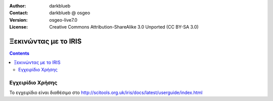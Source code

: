 :Author: darkblueb
:Contact: darkblueb @ osgeo
:Version: osgeo-live7.0
:License: Creative Commons Attribution-ShareAlike 3.0 Unported  (CC BY-SA 3.0)

.. image:: ../../images/project_logos/logo-IRIS.png
  :scale: 100 %
  :alt: project logo
  :align: right
  :target: http://scitools.org.uk/iris/docs/latest/index.html

********************************************************************************
Ξεκινώντας με το IRIS
********************************************************************************

.. contents::
    :depth: 3
    :backlinks: none

Εγχειρίδιο Χρήσης
--------------------------------------------------------------------------------

Το εγχειρίδιο είναι διαθέσιμο στο http://scitools.org.uk/iris/docs/latest/userguide/index.html


.. _`SciTools Blog`: http://blog.scitools.org.uk/

